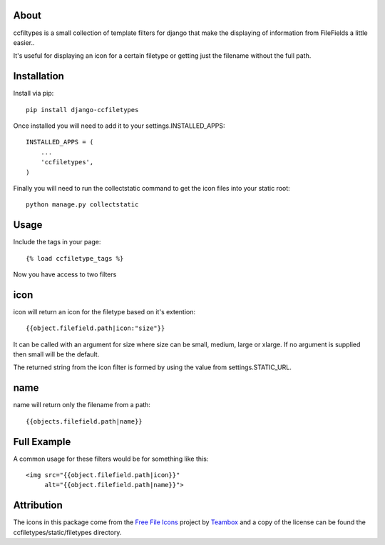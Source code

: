 About
=====================================
ccfiltypes is a small collection of template filters for django that
make the displaying of information from FileFields a little easier..

It's useful for displaying an icon for a certain filetype or getting
just the filename without the full path.



Installation
=====================================

Install via pip::

    pip install django-ccfiletypes

Once installed you will need to add it to your settings.INSTALLED_APPS::

    INSTALLED_APPS = (
        ...
        'ccfiletypes',
    )

Finally you will need to run the collectstatic command to get 
the icon files into your static root::

    python manage.py collectstatic


Usage
=====================================

Include the tags in your page::

    {% load ccfiletype_tags %}


Now you have access to two filters

icon
============

icon will return an icon for the filetype based on it's extention::

    {{object.filefield.path|icon:"size"}}

It can be called with an argument for size where size can be small, medium,
large or xlarge.  If no argument is supplied then small will be the default.

The returned string from the icon filter is formed by using the value from 
settings.STATIC_URL. 


name
============

name will return only the filename from a path::

    {{objects.filefield.path|name}}


Full Example
=====================================

A common usage for these filters would be for something like this::

    <img src="{{object.filefield.path|icon}}"
         alt="{{object.filefield.path|name}}">


Attribution
=====================================

The icons in this package come from the `Free File Icons`_ project by `Teambox`_ and a copy of
the license can be found the ccfiletypes/static/filetypes directory.


.. _Free File Icons: https://github.com/teambox/Free-file-icons
.. _Teambox: http://www.teambox.com/
